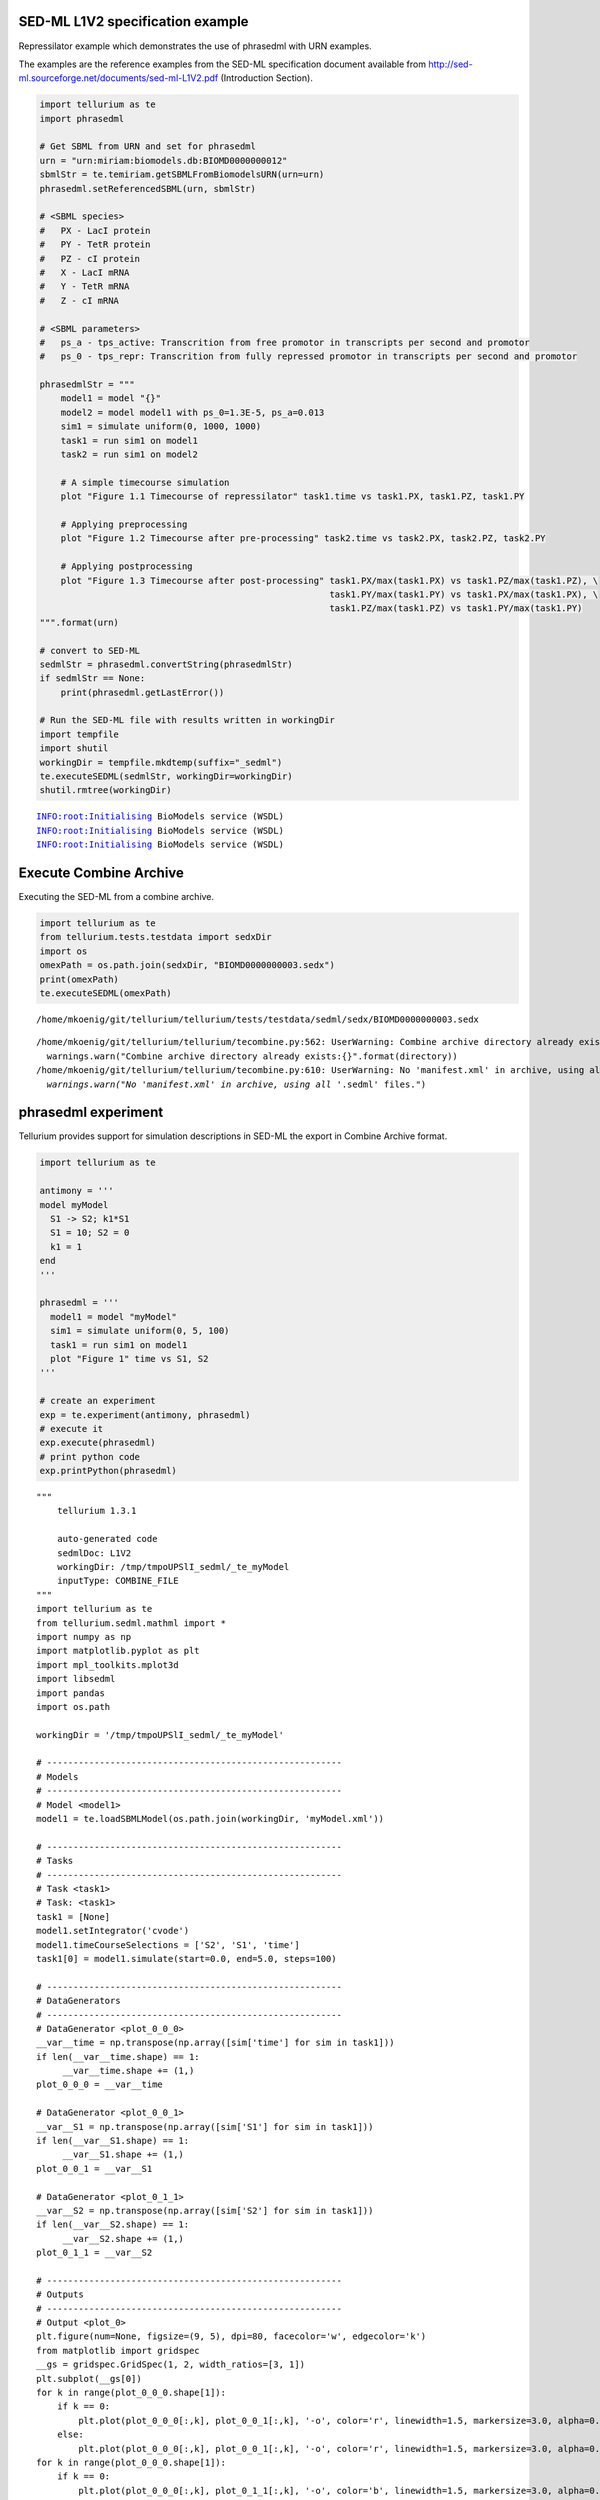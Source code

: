 

SED-ML L1V2 specification example
~~~~~~~~~~~~~~~~~~~~~~~~~~~~~~~~~

Repressilator example which demonstrates the use of phrasedml with URN
examples.

The examples are the reference examples from the SED-ML specification
document available from
http://sed-ml.sourceforge.net/documents/sed-ml-L1V2.pdf (Introduction
Section).

.. code:: python

    import tellurium as te
    import phrasedml
    
    # Get SBML from URN and set for phrasedml
    urn = "urn:miriam:biomodels.db:BIOMD0000000012"
    sbmlStr = te.temiriam.getSBMLFromBiomodelsURN(urn=urn)
    phrasedml.setReferencedSBML(urn, sbmlStr)
    
    # <SBML species>
    #   PX - LacI protein
    #   PY - TetR protein
    #   PZ - cI protein
    #   X - LacI mRNA
    #   Y - TetR mRNA
    #   Z - cI mRNA
    
    # <SBML parameters>
    #   ps_a - tps_active: Transcrition from free promotor in transcripts per second and promotor
    #   ps_0 - tps_repr: Transcrition from fully repressed promotor in transcripts per second and promotor
    
    phrasedmlStr = """
        model1 = model "{}"
        model2 = model model1 with ps_0=1.3E-5, ps_a=0.013
        sim1 = simulate uniform(0, 1000, 1000)
        task1 = run sim1 on model1
        task2 = run sim1 on model2
    
        # A simple timecourse simulation
        plot "Figure 1.1 Timecourse of repressilator" task1.time vs task1.PX, task1.PZ, task1.PY
    
        # Applying preprocessing
        plot "Figure 1.2 Timecourse after pre-processing" task2.time vs task2.PX, task2.PZ, task2.PY
    
        # Applying postprocessing
        plot "Figure 1.3 Timecourse after post-processing" task1.PX/max(task1.PX) vs task1.PZ/max(task1.PZ), \
                                                           task1.PY/max(task1.PY) vs task1.PX/max(task1.PX), \
                                                           task1.PZ/max(task1.PZ) vs task1.PY/max(task1.PY)
    """.format(urn)
    
    # convert to SED-ML
    sedmlStr = phrasedml.convertString(phrasedmlStr)
    if sedmlStr == None:
        print(phrasedml.getLastError())
    
    # Run the SED-ML file with results written in workingDir
    import tempfile
    import shutil
    workingDir = tempfile.mkdtemp(suffix="_sedml")
    te.executeSEDML(sedmlStr, workingDir=workingDir)
    shutil.rmtree(workingDir)


.. parsed-literal::

    INFO:root:Initialising BioModels service (WSDL)
    INFO:root:Initialising BioModels service (WSDL)
    INFO:root:Initialising BioModels service (WSDL)



.. image:: _notebooks/core/phrasedmlExample_files/phrasedmlExample_2_1.png



.. image:: _notebooks/core/phrasedmlExample_files/phrasedmlExample_2_2.png



.. image:: _notebooks/core/phrasedmlExample_files/phrasedmlExample_2_3.png


Execute Combine Archive
~~~~~~~~~~~~~~~~~~~~~~~

Executing the SED-ML from a combine archive.

.. code:: python

    import tellurium as te
    from tellurium.tests.testdata import sedxDir
    import os
    omexPath = os.path.join(sedxDir, "BIOMD0000000003.sedx")
    print(omexPath)
    te.executeSEDML(omexPath)


.. parsed-literal::

    /home/mkoenig/git/tellurium/tellurium/tests/testdata/sedml/sedx/BIOMD0000000003.sedx


.. parsed-literal::

    /home/mkoenig/git/tellurium/tellurium/tecombine.py:562: UserWarning: Combine archive directory already exists:/home/mkoenig/git/tellurium/tellurium/tests/testdata/sedml/sedx/_te_BIOMD0000000003
      warnings.warn("Combine archive directory already exists:{}".format(directory))
    /home/mkoenig/git/tellurium/tellurium/tecombine.py:610: UserWarning: No 'manifest.xml' in archive, using all '*.sedml' files.
      warnings.warn("No 'manifest.xml' in archive, using all '*.sedml' files.")



.. image:: _notebooks/core/phrasedmlExample_files/phrasedmlExample_4_2.png


phrasedml experiment
~~~~~~~~~~~~~~~~~~~~

Tellurium provides support for simulation descriptions in SED-ML the
export in Combine Archive format.

.. code:: python

    import tellurium as te
    
    antimony = '''
    model myModel
      S1 -> S2; k1*S1
      S1 = 10; S2 = 0
      k1 = 1
    end
    '''
    
    phrasedml = '''
      model1 = model "myModel"
      sim1 = simulate uniform(0, 5, 100)
      task1 = run sim1 on model1
      plot "Figure 1" time vs S1, S2
    '''
    
    # create an experiment
    exp = te.experiment(antimony, phrasedml)
    # execute it
    exp.execute(phrasedml)
    # print python code
    exp.printPython(phrasedml)



.. image:: _notebooks/core/phrasedmlExample_files/phrasedmlExample_6_0.png


.. parsed-literal::

    """
        tellurium 1.3.1
    
        auto-generated code
        sedmlDoc: L1V2  
        workingDir: /tmp/tmpoUPSlI_sedml/_te_myModel
        inputType: COMBINE_FILE
    """
    import tellurium as te
    from tellurium.sedml.mathml import *
    import numpy as np
    import matplotlib.pyplot as plt
    import mpl_toolkits.mplot3d
    import libsedml
    import pandas
    import os.path
    
    workingDir = '/tmp/tmpoUPSlI_sedml/_te_myModel'
    
    # --------------------------------------------------------
    # Models
    # --------------------------------------------------------
    # Model <model1>
    model1 = te.loadSBMLModel(os.path.join(workingDir, 'myModel.xml'))
    
    # --------------------------------------------------------
    # Tasks
    # --------------------------------------------------------
    # Task <task1>
    # Task: <task1>
    task1 = [None]
    model1.setIntegrator('cvode')
    model1.timeCourseSelections = ['S2', 'S1', 'time']
    task1[0] = model1.simulate(start=0.0, end=5.0, steps=100)
    
    # --------------------------------------------------------
    # DataGenerators
    # --------------------------------------------------------
    # DataGenerator <plot_0_0_0>
    __var__time = np.transpose(np.array([sim['time'] for sim in task1]))
    if len(__var__time.shape) == 1:
         __var__time.shape += (1,)
    plot_0_0_0 = __var__time
    
    # DataGenerator <plot_0_0_1>
    __var__S1 = np.transpose(np.array([sim['S1'] for sim in task1]))
    if len(__var__S1.shape) == 1:
         __var__S1.shape += (1,)
    plot_0_0_1 = __var__S1
    
    # DataGenerator <plot_0_1_1>
    __var__S2 = np.transpose(np.array([sim['S2'] for sim in task1]))
    if len(__var__S2.shape) == 1:
         __var__S2.shape += (1,)
    plot_0_1_1 = __var__S2
    
    # --------------------------------------------------------
    # Outputs
    # --------------------------------------------------------
    # Output <plot_0>
    plt.figure(num=None, figsize=(9, 5), dpi=80, facecolor='w', edgecolor='k')
    from matplotlib import gridspec
    __gs = gridspec.GridSpec(1, 2, width_ratios=[3, 1])
    plt.subplot(__gs[0])
    for k in range(plot_0_0_0.shape[1]):
        if k == 0:
            plt.plot(plot_0_0_0[:,k], plot_0_0_1[:,k], '-o', color='r', linewidth=1.5, markersize=3.0, alpha=0.8, label='S1')
        else:
            plt.plot(plot_0_0_0[:,k], plot_0_0_1[:,k], '-o', color='r', linewidth=1.5, markersize=3.0, alpha=0.8)
    for k in range(plot_0_0_0.shape[1]):
        if k == 0:
            plt.plot(plot_0_0_0[:,k], plot_0_1_1[:,k], '-o', color='b', linewidth=1.5, markersize=3.0, alpha=0.8, label='S2')
        else:
            plt.plot(plot_0_0_0[:,k], plot_0_1_1[:,k], '-o', color='b', linewidth=1.5, markersize=3.0, alpha=0.8)
    plt.title('Figure 1', fontweight='bold')
    plt.xlabel('time', fontweight='bold')
    __lg = plt.legend(bbox_to_anchor=(1.05, 1), loc=2, borderaxespad=0.)
    __lg.draw_frame(False)
    plt.setp(__lg.get_texts(), fontsize='small')
    plt.setp(__lg.get_texts(), fontweight='bold')
    plt.savefig(os.path.join(workingDir, 'plot_0.png'), dpi=100)
    plt.show()
    
    


OneStep
~~~~~~~

Running a one step simulation.

.. code:: python

    import tellurium as te
    
    antimonyStr = '''
    // Created by libAntimony v2.9
    model *oneStep()
    
    // Compartments and Species:
    compartment compartment_;
    species S1 in compartment_, S2 in compartment_, $X0 in compartment_, $X1 in compartment_;
    species $X2 in compartment_;
    
    // Reactions:
    J0: $X0 => S1; J0_v0;
    J1: S1 => $X1; J1_k3*S1;
    J2: S1 => S2; (J2_k1*S1 - J2_k_1*S2)*(1 + J2_c*S2^J2_q);
    J3: S2 => $X2; J3_k2*S2;
    
    // Species initializations:
    S1 = 0;
    S2 = 1;
    X0 = 1;
    X1 = 0;
    X2 = 0;
    
    // Compartment initializations:
    compartment_ = 1;
    
    // Variable initializations:
    J0_v0 = 8;
    J1_k3 = 0;
    J2_k1 = 1;
    J2_k_1 = 0;
    J2_c = 1;
    J2_q = 3;
    J3_k2 = 5;
    
    // Other declarations:
    const compartment_, J0_v0, J1_k3, J2_k1, J2_k_1, J2_c, J2_q, J3_k2;
    end
    '''
    
    phrasedmlStr = '''
    model1 = model "oneStep"
    stepper = simulate onestep(0.1)
    task0 = run stepper on model1
    task1 = repeat task0 for local.x in uniform(0, 10, 100), J0_v0 = piecewise(8, x<4, 0.1, 4<=x<6, 8)
    plot "One Step Simulation" task1.time vs task1.S1, task1.S2, task1.J0_v0
    report task1.time vs task1.S1, task1.S2, task1.J0_v0
    '''
    
    # phrasedml experiment
    exp = te.experiment(antimonyStr, phrasedmlStr)
    exp.execute(phrasedmlStr)



.. image:: _notebooks/core/phrasedmlExample_files/phrasedmlExample_8_0.png


.. parsed-literal::

    --------------------------------------------------------------------------------
    report_1, Repeat: 0
    --------------------------------------------------------------------------------
       task1.time  task1.S1  task1.S2  task1.J0_v0
    0         0.0  0.000000  1.000000            8
    1         0.1  0.745532  0.652365            8
    2         0.1  0.745532  0.652365            8
    3         0.2  1.417837  0.498244            8
    4         0.2  1.417837  0.498244            8


parameterScan1D
~~~~~~~~~~~~~~~

One dimensional parameter scan.

.. code:: python

    import tellurium as te
    
    antimonyStr = '''
    // Created by libAntimony v2.9
    model *parameterScan1D()
    
    // Compartments and Species:
    compartment compartment_;
    species S1 in compartment_, S2 in compartment_, $X0 in compartment_, $X1 in compartment_;
    species $X2 in compartment_;
    
    // Reactions:
    J0: $X0 => S1; J0_v0;
    J1: S1 => $X1; J1_k3*S1;
    J2: S1 => S2; (J2_k1*S1 - J2_k_1*S2)*(1 + J2_c*S2^J2_q);
    J3: S2 => $X2; J3_k2*S2;
    
    // Species initializations:
    S1 = 0;
    S2 = 1;
    X0 = 1;
    X1 = 0;
    X2 = 0;
    
    // Compartment initializations:
    compartment_ = 1;
    
    // Variable initializations:
    J0_v0 = 8;
    J1_k3 = 0;
    J2_k1 = 1;
    J2_k_1 = 0;
    J2_c = 1;
    J2_q = 3;
    J3_k2 = 5;
    
    // Other declarations:
    const compartment_, J0_v0, J1_k3, J2_k1, J2_k_1, J2_c, J2_q, J3_k2;
    end
    '''
    
    phrasedmlStr = '''
    model1 = model "parameterScan1D"
    timecourse1 = simulate uniform(0, 20, 1000)
    task0 = run timecourse1 on model1
    task1 = repeat task0 for J0_v0 in [8, 4, 0.4], reset=true
    plot task1.time vs task1.S1, task1.S2
    '''
    
    # phrasedml experiment
    exp = te.experiment(antimonyStr, phrasedmlStr)
    exp.execute(phrasedmlStr)



.. image:: _notebooks/core/phrasedmlExample_files/phrasedmlExample_10_0.png


parameterScan2D
~~~~~~~~~~~~~~~

2D parameter scan

.. code:: python

    import tellurium as te
    
    antimonyStr = '''
    // Created by libAntimony v2.9
    model *parameterScan2D()
    
      // Compartments and Species:
      compartment compartment_;
      species MKKK in compartment_, MKKK_P in compartment_, MKK in compartment_;
      species MKK_P in compartment_, MKK_PP in compartment_, MAPK in compartment_;
      species MAPK_P in compartment_, MAPK_PP in compartment_;
    
      // Reactions:
      J0: MKKK => MKKK_P; (J0_V1*MKKK)/((1 + (MAPK_PP/J0_Ki)^J0_n)*(J0_K1 + MKKK));
      J1: MKKK_P => MKKK; (J1_V2*MKKK_P)/(J1_KK2 + MKKK_P);
      J2: MKK => MKK_P; (J2_k3*MKKK_P*MKK)/(J2_KK3 + MKK);
      J3: MKK_P => MKK_PP; (J3_k4*MKKK_P*MKK_P)/(J3_KK4 + MKK_P);
      J4: MKK_PP => MKK_P; (J4_V5*MKK_PP)/(J4_KK5 + MKK_PP);
      J5: MKK_P => MKK; (J5_V6*MKK_P)/(J5_KK6 + MKK_P);
      J6: MAPK => MAPK_P; (J6_k7*MKK_PP*MAPK)/(J6_KK7 + MAPK);
      J7: MAPK_P => MAPK_PP; (J7_k8*MKK_PP*MAPK_P)/(J7_KK8 + MAPK_P);
      J8: MAPK_PP => MAPK_P; (J8_V9*MAPK_PP)/(J8_KK9 + MAPK_PP);
      J9: MAPK_P => MAPK; (J9_V10*MAPK_P)/(J9_KK10 + MAPK_P);
    
      // Species initializations:
      MKKK = 90;
      MKKK_P = 10;
      MKK = 280;
      MKK_P = 10;
      MKK_PP = 10;
      MAPK = 280;
      MAPK_P = 10;
      MAPK_PP = 10;
    
      // Compartment initializations:
      compartment_ = 1;
    
      // Variable initializations:
      J0_V1 = 2.5;
      J0_Ki = 9;
      J0_n = 1;
      J0_K1 = 10;
      J1_V2 = 0.25;
      J1_KK2 = 8;
      J2_k3 = 0.025;
      J2_KK3 = 15;
      J3_k4 = 0.025;
      J3_KK4 = 15;
      J4_V5 = 0.75;
      J4_KK5 = 15;
      J5_V6 = 0.75;
      J5_KK6 = 15;
      J6_k7 = 0.025;
      J6_KK7 = 15;
      J7_k8 = 0.025;
      J7_KK8 = 15;
      J8_V9 = 0.5;
      J8_KK9 = 15;
      J9_V10 = 0.5;
      J9_KK10 = 15;
    
      // Other declarations:
      const compartment_, J0_V1, J0_Ki, J0_n, J0_K1, J1_V2, J1_KK2, J2_k3, J2_KK3;
      const J3_k4, J3_KK4, J4_V5, J4_KK5, J5_V6, J5_KK6, J6_k7, J6_KK7, J7_k8;
      const J7_KK8, J8_V9, J8_KK9, J9_V10, J9_KK10;
    end
    '''
    
    phrasedmlStr = '''
      model_3 = model "parameterScan2D"
      sim_repeat = simulate uniform(0,3000,100)
      task_1 = run sim_repeat on model_3
      repeatedtask_1 = repeat task_1 for J1_KK2 in [1, 5, 10, 50, 60, 70, 80, 90, 100], reset=true
      repeatedtask_2 = repeat repeatedtask_1 for J4_KK5 in uniform(1, 40, 10), reset=true
      plot repeatedtask_2.J4_KK5 vs repeatedtask_2.J1_KK2
      plot repeatedtask_2.time vs repeatedtask_2.MKK, repeatedtask_2.MKK_P
    '''
    
    # phrasedml experiment
    exp = te.experiment(antimonyStr, phrasedmlStr)
    exp.execute(phrasedmlStr)



.. image:: _notebooks/core/phrasedmlExample_files/phrasedmlExample_12_0.png



.. image:: _notebooks/core/phrasedmlExample_files/phrasedmlExample_12_1.png


repeatedStochastic
~~~~~~~~~~~~~~~~~~

Repeated stochastic simulation with setting seed.

.. code:: python

    # -*- coding: utf-8 -*-
    """
    phrasedml repeated stochastic test
    """
    import tellurium as te
    
    antimonyStr = '''
    // Created by libAntimony v2.9
    model *repeatedStochastic()
    
    // Compartments and Species:
    compartment compartment_;
    species MKKK in compartment_, MKKK_P in compartment_, MKK in compartment_;
    species MKK_P in compartment_, MKK_PP in compartment_, MAPK in compartment_;
    species MAPK_P in compartment_, MAPK_PP in compartment_;
    
    // Reactions:
    J0: MKKK => MKKK_P; (J0_V1*MKKK)/((1 + (MAPK_PP/J0_Ki)^J0_n)*(J0_K1 + MKKK));
    J1: MKKK_P => MKKK; (J1_V2*MKKK_P)/(J1_KK2 + MKKK_P);
    J2: MKK => MKK_P; (J2_k3*MKKK_P*MKK)/(J2_KK3 + MKK);
    J3: MKK_P => MKK_PP; (J3_k4*MKKK_P*MKK_P)/(J3_KK4 + MKK_P);
    J4: MKK_PP => MKK_P; (J4_V5*MKK_PP)/(J4_KK5 + MKK_PP);
    J5: MKK_P => MKK; (J5_V6*MKK_P)/(J5_KK6 + MKK_P);
    J6: MAPK => MAPK_P; (J6_k7*MKK_PP*MAPK)/(J6_KK7 + MAPK);
    J7: MAPK_P => MAPK_PP; (J7_k8*MKK_PP*MAPK_P)/(J7_KK8 + MAPK_P);
    J8: MAPK_PP => MAPK_P; (J8_V9*MAPK_PP)/(J8_KK9 + MAPK_PP);
    J9: MAPK_P => MAPK; (J9_V10*MAPK_P)/(J9_KK10 + MAPK_P);
    
    // Species initializations:
    MKKK = 90;
    MKKK_P = 10;
    MKK = 280;
    MKK_P = 10;
    MKK_PP = 10;
    MAPK = 280;
    MAPK_P = 10;
    MAPK_PP = 10;
    
    // Compartment initializations:
    compartment_ = 1;
    
    // Variable initializations:
    J0_V1 = 2.5;
    J0_Ki = 9;
    J0_n = 1;
    J0_K1 = 10;
    J1_V2 = 0.25;
    J1_KK2 = 8;
    J2_k3 = 0.025;
    J2_KK3 = 15;
    J3_k4 = 0.025;
    J3_KK4 = 15;
    J4_V5 = 0.75;
    J4_KK5 = 15;
    J5_V6 = 0.75;
    J5_KK6 = 15;
    J6_k7 = 0.025;
    J6_KK7 = 15;
    J7_k8 = 0.025;
    J7_KK8 = 15;
    J8_V9 = 0.5;
    J8_KK9 = 15;
    J9_V10 = 0.5;
    J9_KK10 = 15;
    
    // Other declarations:
    const compartment_, J0_V1, J0_Ki, J0_n, J0_K1, J1_V2, J1_KK2, J2_k3, J2_KK3;
    const J3_k4, J3_KK4, J4_V5, J4_KK5, J5_V6, J5_KK6, J6_k7, J6_KK7, J7_k8;
    const J7_KK8, J8_V9, J8_KK9, J9_V10, J9_KK10;
    end
    '''
    
    phrasedmlStr = '''
    model1 = model "repeatedStochastic"
    timecourse1 = simulate uniform_stochastic(0, 4000, 1000)
    timecourse1.algorithm.seed = 1003
    timecourse2 = simulate uniform_stochastic(0, 4000, 1000)
    task1 = run timecourse1 on model1
    task2 = run timecourse2 on model1
    repeat1 = repeat task1 for local.x in uniform(0, 10, 10), reset=true
    repeat2 = repeat task2 for local.x in uniform(0, 10, 10), reset=true
    plot "Repeats with SEED" repeat1.time vs repeat1.MAPK, repeat1.MAPK_P, repeat1.MAPK_PP, repeat1.MKK, repeat1.MKK_P, repeat1.MKKK, repeat1.MKKK_P
    plot "Repeates without SEED" repeat2.time vs repeat2.MAPK, repeat2.MAPK_P, repeat2.MAPK_PP, repeat2.MKK, repeat2.MKK_P, repeat2.MKKK, repeat2.MKKK_P
    '''
    
    # phrasedml experiment
    exp = te.experiment(antimonyStr, phrasedmlStr)
    exp.execute(phrasedmlStr)



.. image:: _notebooks/core/phrasedmlExample_files/phrasedmlExample_14_0.png



.. image:: _notebooks/core/phrasedmlExample_files/phrasedmlExample_14_1.png


Case 02
~~~~~~~

Perform repeated simulation after change of initial concentration to
model. Within every repeat the value of a parameter k1 is changed. The
model is reset after every repeat.

.. code:: python

    import tellurium as te
    
    antimonyStr = """
    model case_02
        J0: S1 -> S2; k1*S1;
        S1 = 10.0; S2=0.0;
        k1 = 0.1;
    end
    """
    
    phrasedmlStr = """
        model0 = model "case_02"
        model1 = model model0 with S1=5.0
        sim0 = simulate uniform(0, 6, 100)
        task0 = run sim0 on model1
        task1 = repeat task0 for k1 in uniform(0.0, 5.0, 5), reset = true
        plot "Repeated task with reset" task1.time vs task1.S1, task1.S2
        plot "Repeated task varying k1" task1.k1 vs task1.S1
        # report task1.time vs task1.S1, task1.S2
    """
    
    # phrasedml experiment
    exp = te.experiment(antimonyStr, phrasedmlStr)
    exp.execute(phrasedmlStr)



.. image:: _notebooks/core/phrasedmlExample_files/phrasedmlExample_16_0.png



.. image:: _notebooks/core/phrasedmlExample_files/phrasedmlExample_16_1.png


outputPlot3D
~~~~~~~~~~~~

Oscillations of MAPK pathway.

.. code:: python

    import tellurium as te
    
    antimonyStr = '''
    // Created by libAntimony v2.9
    model *case_09()
    
    // Compartments and Species:
    compartment compartment_;
    species MKKK in compartment_, MKKK_P in compartment_, MKK in compartment_;
    species MKK_P in compartment_, MKK_PP in compartment_, MAPK in compartment_;
    species MAPK_P in compartment_, MAPK_PP in compartment_;
    
    // Reactions:
    J0: MKKK => MKKK_P; (J0_V1*MKKK)/((1 + (MAPK_PP/J0_Ki)^J0_n)*(J0_K1 + MKKK));
    J1: MKKK_P => MKKK; (J1_V2*MKKK_P)/(J1_KK2 + MKKK_P);
    J2: MKK => MKK_P; (J2_k3*MKKK_P*MKK)/(J2_KK3 + MKK);
    J3: MKK_P => MKK_PP; (J3_k4*MKKK_P*MKK_P)/(J3_KK4 + MKK_P);
    J4: MKK_PP => MKK_P; (J4_V5*MKK_PP)/(J4_KK5 + MKK_PP);
    J5: MKK_P => MKK; (J5_V6*MKK_P)/(J5_KK6 + MKK_P);
    J6: MAPK => MAPK_P; (J6_k7*MKK_PP*MAPK)/(J6_KK7 + MAPK);
    J7: MAPK_P => MAPK_PP; (J7_k8*MKK_PP*MAPK_P)/(J7_KK8 + MAPK_P);
    J8: MAPK_PP => MAPK_P; (J8_V9*MAPK_PP)/(J8_KK9 + MAPK_PP);
    J9: MAPK_P => MAPK; (J9_V10*MAPK_P)/(J9_KK10 + MAPK_P);
    
    // Species initializations:
    MKKK = 90;
    MKKK_P = 10;
    MKK = 280;
    MKK_P = 10;
    MKK_PP = 10;
    MAPK = 280;
    MAPK_P = 10;
    MAPK_PP = 10;
    
    // Compartment initializations:
    compartment_ = 1;
    
    // Variable initializations:
    J0_V1 = 2.5;
    J0_Ki = 9;
    J0_n = 1;
    J0_K1 = 10;
    J1_V2 = 0.25;
    J1_KK2 = 8;
    J2_k3 = 0.025;
    J2_KK3 = 15;
    J3_k4 = 0.025;
    J3_KK4 = 15;
    J4_V5 = 0.75;
    J4_KK5 = 15;
    J5_V6 = 0.75;
    J5_KK6 = 15;
    J6_k7 = 0.025;
    J6_KK7 = 15;
    J7_k8 = 0.025;
    J7_KK8 = 15;
    J8_V9 = 0.5;
    J8_KK9 = 15;
    J9_V10 = 0.5;
    J9_KK10 = 15;
    
    // Other declarations:
    const compartment_, J0_V1, J0_Ki, J0_n, J0_K1, J1_V2, J1_KK2, J2_k3, J2_KK3;
    const J3_k4, J3_KK4, J4_V5, J4_KK5, J5_V6, J5_KK6, J6_k7, J6_KK7, J7_k8;
    const J7_KK8, J8_V9, J8_KK9, J9_V10, J9_KK10;
    end
    '''
    
    phrasedmlStr = '''
      mod1 = model "case_09"
      # sim1 = simulate uniform_stochastic(0, 4000, 1000)
      sim1 = simulate uniform(0, 4000, 1000)
      task1 = run sim1 on mod1
      repeat1 = repeat task1 for local.x in uniform(0, 10, 10), reset=true
      plot "MAPK oscillations" repeat1.MAPK vs repeat1.time vs repeat1.MAPK_P, repeat1.MAPK vs repeat1.time vs repeat1.MAPK_PP, repeat1.MAPK vs repeat1.time vs repeat1.MKK
      # report repeat1.MAPK vs repeat1.time vs repeat1.MAPK_P, repeat1.MAPK vs repeat1.time vs repeat1.MAPK_PP, repeat1.MAPK vs repeat1.time vs repeat1.MKK
    '''
    
    # phrasedml experiment
    exp = te.experiment(antimonyStr, phrasedmlStr)
    exp.execute(phrasedmlStr)




.. image:: _notebooks/core/phrasedmlExample_files/phrasedmlExample_18_0.png

